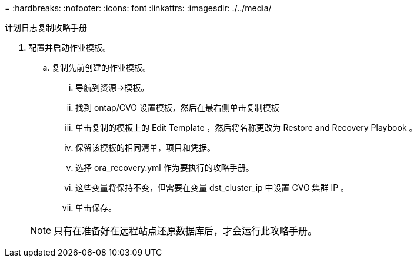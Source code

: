 = 
:hardbreaks:
:nofooter: 
:icons: font
:linkattrs: 
:imagesdir: ./../media/


计划日志复制攻略手册

. 配置并启动作业模板。
+
.. 复制先前创建的作业模板。
+
... 导航到资源→模板。
... 找到 ontap/CVO 设置模板，然后在最右侧单击复制模板
... 单击复制的模板上的 Edit Template ，然后将名称更改为 Restore and Recovery Playbook 。
... 保留该模板的相同清单，项目和凭据。
... 选择 ora_recovery.yml 作为要执行的攻略手册。
... 这些变量将保持不变，但需要在变量 dst_cluster_ip 中设置 CVO 集群 IP 。
... 单击保存。




+

NOTE: 只有在准备好在远程站点还原数据库后，才会运行此攻略手册。


